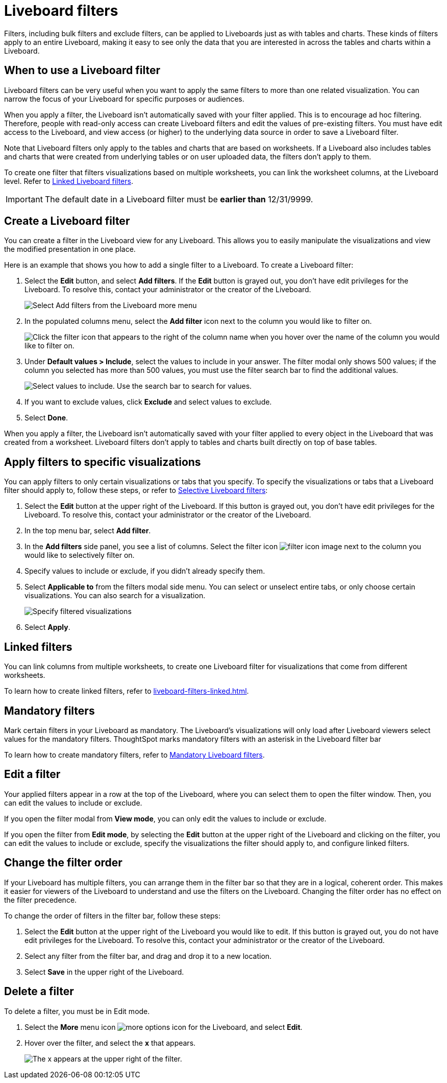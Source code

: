 = Liveboard filters
:last_updated: 11/26/2024
:experimental:
:page-partial:
:page-aliases: pinboard-filters.adoc
:linkattrs:
:description: Filters, including bulk filters and exclude filters, can be applied to Liveboards just as with tables and charts.
:jira: SCAL-183714

Filters, including bulk filters and exclude filters, can be applied to Liveboards just as with tables and charts.
These kinds of filters apply to an entire Liveboard, making it easy to see only the data that you are interested in across the tables and charts within a Liveboard.

== When to use a Liveboard filter

Liveboard filters can be very useful when you want to apply the same filters to more than one related visualization.
You can narrow the focus of your Liveboard for specific purposes or audiences.

When you apply a filter, the Liveboard isn't automatically saved with your filter applied.
This is to encourage ad hoc filtering.
Therefore, people with read-only access can create Liveboard filters and edit the values of pre-existing filters.
You must have edit access to the Liveboard, and view access (or higher) to the underlying data source in order to save a Liveboard filter.

Note that Liveboard filters only apply to the tables and charts that are based on worksheets.
If a Liveboard also includes tables and charts that were created from underlying tables or on user uploaded data, the filters don't apply to them.

To create one filter that filters visualizations based on multiple worksheets, you can link the worksheet columns, at the Liveboard level.
Refer to xref:liveboard-filters-linked.adoc[Linked Liveboard filters].

IMPORTANT: The default date in a Liveboard filter must be *earlier than* 12/31/9999.

== Create a Liveboard filter

You can create a filter in the Liveboard view for any Liveboard.
This allows you to easily manipulate the visualizations and view the modified presentation in one place.

Here is an example that shows you how to add a single filter to a Liveboard.
To create a Liveboard filter:

. Select the *Edit* button, and select *Add filters*. If the *Edit* button is grayed out, you don't have edit privileges for the Liveboard. To resolve this, contact your administrator or the creator of the Liveboard.
+
image::add-pinboard-filters.png[Select Add filters from the Liveboard more menu]

. In the populated columns menu, select the *Add filter* icon next to the column you would like to filter on.
+
image::add_filters_menu.png[Click the filter icon that appears to the right of the column name when you hover over the name of the column you would like to filter on.]

. Under *Default values > Include*, select the values to include in your answer. The filter modal only shows 500 values; if the column you selected has more than 500 values, you must use the filter search bar to find the additional values.
+
image::column-filter-new-experience.png[Select values to include. Use the search bar to search for values.]

. If you want to exclude values, click *Exclude* and select values to exclude.

. Select *Done*.

When you apply a filter, the Liveboard isn't automatically saved with your filter applied to every object in the Liveboard that was created from a worksheet.
Liveboard filters don't apply to tables and charts built directly on   top of base tables.

== Apply filters to specific visualizations

You can apply filters to only certain visualizations or tabs that you specify.
To specify the visualizations or tabs that a Liveboard filter should apply to, follow these steps, or refer to xref:liveboard-filters-selective.adoc[Selective Liveboard filters]:

. Select the *Edit* button at the upper right of the Liveboard. If this button is grayed out, you don't have edit privileges for the Liveboard. To resolve this, contact your administrator or the creator of the Liveboard.

. In the top menu bar, select *Add filter*.

. In the *Add filters* side panel, you see a list of columns. Select the filter icon image:icon-filter-10px.png[filter icon image] next to the column you would like to selectively filter on.

. Specify values to include or exclude, if you didn't already specify them.

. Select *Applicable to* from the filters modal side menu. You can select or unselect entire tabs, or only choose certain visualizations. You can also search for a visualization.
+
image::filter-applicable-to-new-experience.png[Specify filtered visualizations]
. Select *Apply*.

== Linked filters
You can link columns from multiple worksheets, to create one Liveboard filter for visualizations that come from different worksheets.

To learn how to create linked filters, refer to xref:liveboard-filters-linked.adoc[].

== Mandatory filters

Mark certain filters in your Liveboard as mandatory. The Liveboard's visualizations will only load after Liveboard viewers select values for the mandatory filters. ThoughtSpot marks mandatory filters with an asterisk in the Liveboard filter bar

To learn how to create mandatory filters, refer to xref:liveboard-filters-mandatory.adoc[Mandatory Liveboard filters].


== Edit a filter

Your applied filters appear in a row at the top of the Liveboard, where you can select them to open the filter window. Then, you can edit the values to include or exclude.

If you open the filter modal from *View mode*, you can only edit the values to include or exclude.

If you open the filter from *Edit mode*, by selecting the *Edit* button at the upper right of the Liveboard and clicking on the filter, you can edit the values to include or exclude, specify the visualizations the filter should apply to, and configure linked filters.

[#order]
== Change the filter order
If your Liveboard has multiple filters, you can arrange them in the filter bar so that they are in a logical, coherent order. This makes it easier for viewers of the Liveboard to understand and use the filters on the Liveboard. Changing the filter order has no effect on the filter precedence.

To change the order of filters in the filter bar, follow these steps:

. Select the *Edit* button at the upper right of the Liveboard you would like to edit. If this button is grayed out, you do not have edit privileges for the Liveboard. To resolve this, contact your administrator or the creator of the Liveboard.
. Select any filter from the filter bar, and drag and drop it to a new location.
. Select *Save* in the upper right of the Liveboard.


== Delete a filter
To delete a filter, you must be in Edit mode.

. Select the *More* menu icon image:icon-more-10px.png[more options icon] for the Liveboard, and select *Edit*.

. Hover over the filter, and select the *x* that appears.
+
image::filter_appears.png[The x appears at the upper right of the filter.]
